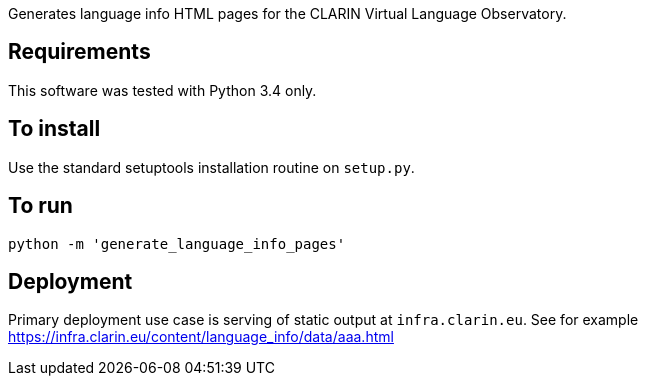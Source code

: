 Generates language info HTML pages for the CLARIN Virtual Language Observatory.

== Requirements
This software was tested with Python 3.4 only.

== To install
Use the standard setuptools installation routine on `setup.py`.

== To run

[source,Sh]
----
python -m 'generate_language_info_pages'
----

== Deployment

Primary deployment use case is serving of static output at `infra.clarin.eu`. See for example https://infra.clarin.eu/content/language_info/data/aaa.html
